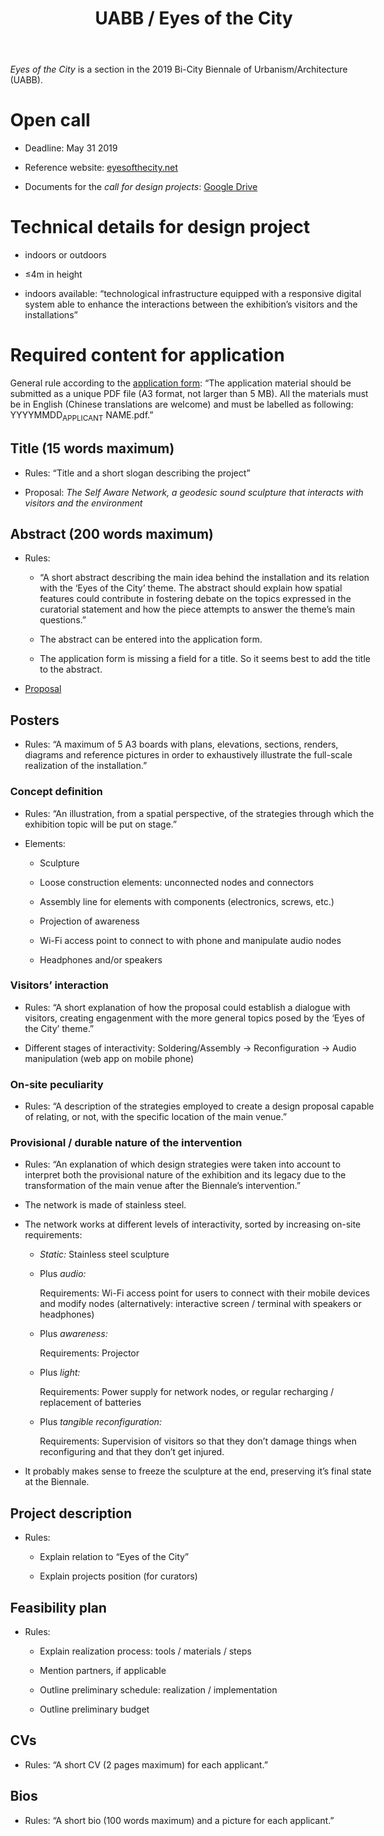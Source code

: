 #+HTML_HEAD: <style>body{max-width:42em}img,video{max-width:100%}.figure-number{display:none}video{background:black;max-width:100%;height:auto}</style>

#+TITLE: UABB / Eyes of the City

/Eyes of the City/ is a section in the 2019 Bi-City Biennale of
Urbanism/Architecture (UABB).


* Open call

- Deadline: May 31 2019

- Reference website: [[https://eyesofthecity.net/][eyesofthecity.net]]

- Documents for the /call for design projects/: [[https://drive.google.com/drive/folders/1JUMAITjvQns_jPndrLvIqNyNRCwqLzpe?usp=sharing][Google Drive]]


* Technical details for design project

- indoors or outdoors

- ≤4m in height

- indoors available: “technological infrastructure equipped with a
  responsive digital system able to enhance the interactions between
  the exhibition’s visitors and the installations”


* Required content for application

General rule according to the [[https://podio.com/webforms/22057498/1544767][application form]]: “The application
material should be submitted as a unique PDF file (A3 format, not
larger than 5 MB).  All the materials must be in English (Chinese
translations are welcome) and must be labelled as following:
YYYYMMDD_APPLICANT NAME.pdf.”

** Title (15 words maximum)

- Rules: “Title and a short slogan describing the project”

- Proposal: /The Self Aware Network, a geodesic sound sculpture that interacts with visitors and the environment/


** Abstract (200 words maximum)

- Rules:

  + “A short abstract describing the main idea behind the installation
    and its relation with the ‘Eyes of the City’ theme.  The abstract
    should explain how spatial features could contribute in fostering
    debate on the topics expressed in the curatorial statement and how
    the piece attempts to answer the theme’s main questions.”

  + The abstract can be entered into the application form.

  + The application form is missing a field for a title.  So it seems
    best to add the title to the abstract.

- [[file:abstract.org][Proposal]]


** Posters

- Rules: “A maximum of 5 A3 boards with plans, elevations, sections,
  renders, diagrams and reference pictures in order to exhaustively
  illustrate the full-scale realization of the installation.”

*** Concept definition

- Rules: “An illustration, from a spatial perspective, of the
  strategies through which the exhibition topic will be put on stage.”

- Elements:

  + Sculpture

  + Loose construction elements: unconnected nodes and connectors

  + Assembly line for elements with components (electronics, screws,
    etc.)

  + Projection of awareness

  + Wi-Fi access point to connect to with phone and manipulate audio
    nodes

  + Headphones and/or speakers


*** Visitors’ interaction

- Rules: “A short explanation of how the proposal could establish a
  dialogue with visitors, creating engagenment with the more general
  topics posed by the ‘Eyes of the City’ theme.”

- Different stages of interactivity: Soldering/Assembly →
  Reconfiguration → Audio manipulation (web app on mobile phone)

*** On-site peculiarity

- Rules: “A description of the strategies employed to create a design
  proposal capable of relating, or not, with the specific location of
  the main venue.”

*** Provisional / durable nature of the intervention

- Rules: “An explanation of which design strategies were taken into
  account to interpret both the provisional nature of the exhibition
  and its legacy due to the transformation of the main venue after the
  Biennale’s intervention.”

- The network is made of stainless steel.

- The network works at different levels of interactivity, sorted by
  increasing on-site requirements:

  + /Static:/ Stainless steel sculpture

  + Plus /audio:/

    Requirements: Wi-Fi access point for users to connect with their
    mobile devices and modify nodes (alternatively: interactive screen
    / terminal with speakers or headphones)

  + Plus /awareness:/

    Requirements: Projector

  + Plus /light:/

    Requirements: Power supply for network nodes, or regular
    recharging / replacement of batteries

  + Plus /tangible reconfiguration:/

    Requirements: Supervision of visitors so that they don’t damage
    things when reconfiguring and that they don’t get injured.

- It probably makes sense to freeze the sculpture at the end,
  preserving it’s final state at the Biennale.


** Project description

- Rules:

  + Explain relation to “Eyes of the City”

  + Explain projects position (for curators)


** Feasibility plan

- Rules:

  + Explain realization process: tools / materials / steps

  + Mention partners, if applicable

  + Outline preliminary schedule: realization / implementation

  + Outline preliminary budget


** CVs

- Rules: “A short CV (2 pages maximum) for each applicant.”


** Bios

- Rules: “A short bio (100 words maximum) and a picture for each
  applicant.”
